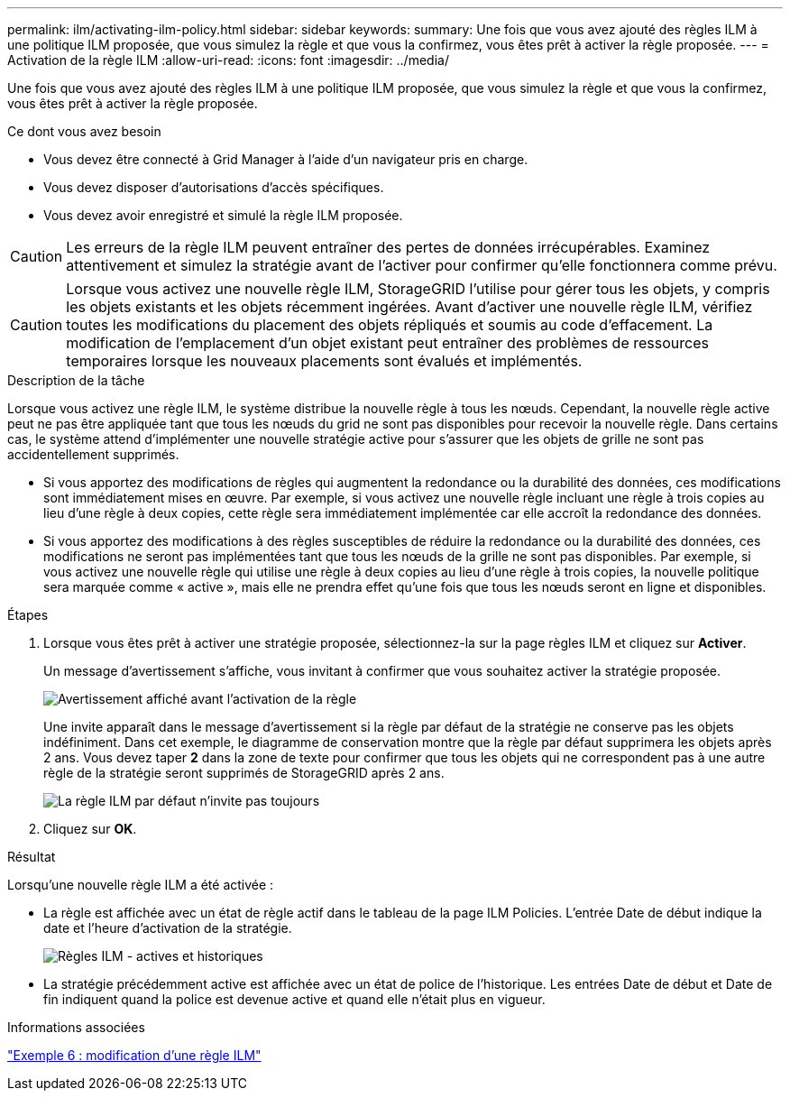 ---
permalink: ilm/activating-ilm-policy.html 
sidebar: sidebar 
keywords:  
summary: Une fois que vous avez ajouté des règles ILM à une politique ILM proposée, que vous simulez la règle et que vous la confirmez, vous êtes prêt à activer la règle proposée. 
---
= Activation de la règle ILM
:allow-uri-read: 
:icons: font
:imagesdir: ../media/


[role="lead"]
Une fois que vous avez ajouté des règles ILM à une politique ILM proposée, que vous simulez la règle et que vous la confirmez, vous êtes prêt à activer la règle proposée.

.Ce dont vous avez besoin
* Vous devez être connecté à Grid Manager à l'aide d'un navigateur pris en charge.
* Vous devez disposer d'autorisations d'accès spécifiques.
* Vous devez avoir enregistré et simulé la règle ILM proposée.



CAUTION: Les erreurs de la règle ILM peuvent entraîner des pertes de données irrécupérables. Examinez attentivement et simulez la stratégie avant de l'activer pour confirmer qu'elle fonctionnera comme prévu.


CAUTION: Lorsque vous activez une nouvelle règle ILM, StorageGRID l'utilise pour gérer tous les objets, y compris les objets existants et les objets récemment ingérées. Avant d'activer une nouvelle règle ILM, vérifiez toutes les modifications du placement des objets répliqués et soumis au code d'effacement. La modification de l'emplacement d'un objet existant peut entraîner des problèmes de ressources temporaires lorsque les nouveaux placements sont évalués et implémentés.

.Description de la tâche
Lorsque vous activez une règle ILM, le système distribue la nouvelle règle à tous les nœuds. Cependant, la nouvelle règle active peut ne pas être appliquée tant que tous les nœuds du grid ne sont pas disponibles pour recevoir la nouvelle règle. Dans certains cas, le système attend d'implémenter une nouvelle stratégie active pour s'assurer que les objets de grille ne sont pas accidentellement supprimés.

* Si vous apportez des modifications de règles qui augmentent la redondance ou la durabilité des données, ces modifications sont immédiatement mises en œuvre. Par exemple, si vous activez une nouvelle règle incluant une règle à trois copies au lieu d'une règle à deux copies, cette règle sera immédiatement implémentée car elle accroît la redondance des données.
* Si vous apportez des modifications à des règles susceptibles de réduire la redondance ou la durabilité des données, ces modifications ne seront pas implémentées tant que tous les nœuds de la grille ne sont pas disponibles. Par exemple, si vous activez une nouvelle règle qui utilise une règle à deux copies au lieu d'une règle à trois copies, la nouvelle politique sera marquée comme « active », mais elle ne prendra effet qu'une fois que tous les nœuds seront en ligne et disponibles.


.Étapes
. Lorsque vous êtes prêt à activer une stratégie proposée, sélectionnez-la sur la page règles ILM et cliquez sur *Activer*.
+
Un message d'avertissement s'affiche, vous invitant à confirmer que vous souhaitez activer la stratégie proposée.

+
image::../media/ilm_policy_activate_warning.gif[Avertissement affiché avant l'activation de la règle]

+
Une invite apparaît dans le message d'avertissement si la règle par défaut de la stratégie ne conserve pas les objets indéfiniment. Dans cet exemple, le diagramme de conservation montre que la règle par défaut supprimera les objets après 2 ans. Vous devez taper *2* dans la zone de texte pour confirmer que tous les objets qui ne correspondent pas à une autre règle de la stratégie seront supprimés de StorageGRID après 2 ans.

+
image::../media/ilm_policy_default_rule_not_forever_prompt.png[La règle ILM par défaut n'invite pas toujours]

. Cliquez sur *OK*.


.Résultat
Lorsqu'une nouvelle règle ILM a été activée :

* La règle est affichée avec un état de règle actif dans le tableau de la page ILM Policies. L'entrée Date de début indique la date et l'heure d'activation de la stratégie.
+
image::../media/ilm_policies_active_and_historical.gif[Règles ILM - actives et historiques]

* La stratégie précédemment active est affichée avec un état de police de l'historique. Les entrées Date de début et Date de fin indiquent quand la police est devenue active et quand elle n'était plus en vigueur.


.Informations associées
link:example-6-changing-ilm-policy.html["Exemple 6 : modification d'une règle ILM"]
